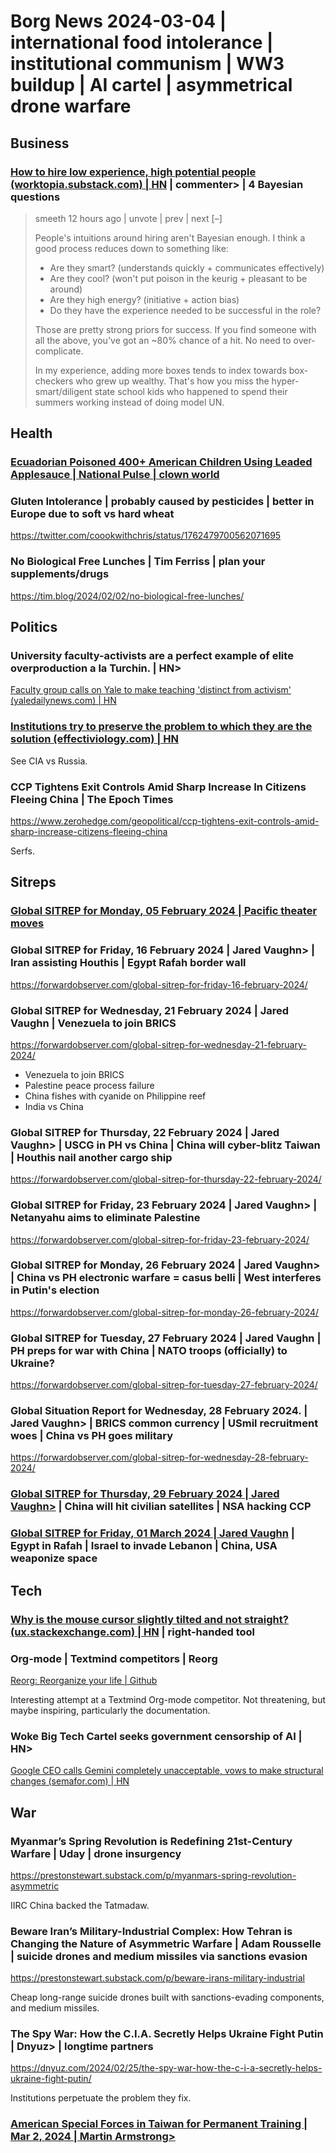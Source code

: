 * Borg News 2024-03-04 | international food intolerance | institutional communism | WW3 buildup | AI cartel | asymmetrical drone warfare
** Business
*** [[https://news.ycombinator.com/item?id=39288669][How to hire low experience, high potential people (worktopia.substack.com) | HN]] | commenter> | 4 Bayesian questions
#+begin_quote
smeeth 12 hours ago | unvote | prev | next [–]

People's intuitions around hiring aren't Bayesian enough. I think a good process reduces down to something like:

- Are they smart? (understands quickly + communicates effectively)
- Are they cool? (won't put poison in the keurig + pleasant to be around)
- Are they high energy? (initiative + action bias)
- Do they have the experience needed to be successful in the role?

Those are pretty strong priors for success. If you find someone with all the above, you've got an ~80% chance of a hit. No need to over-complicate.

In my experience, adding more boxes tends to index towards box-checkers who grew up wealthy. That's how you miss the hyper-smart/diligent state school kids who happened to spend their summers working instead of doing model UN.
#+end_quote
** Health
*** [[https://thenationalpulse.com/2024/02/07/ecuadorian-poisoned-400-americans-using-applesauce/][Ecuadorian Poisoned 400+ American Children Using Leaded Applesauce | National Pulse | clown world]]
*** Gluten Intolerance | probably caused by pesticides | better in Europe due to soft vs hard wheat
https://twitter.com/coookwithchris/status/1762479700562071695
*** No Biological Free Lunches | Tim Ferriss | plan your supplements/drugs
https://tim.blog/2024/02/02/no-biological-free-lunches/
** Politics
*** University faculty-activists are a perfect example of elite overproduction a la Turchin. | HN>
[[https://news.ycombinator.com/item?id=39443548][Faculty group calls on Yale to make teaching 'distinct from activism' (yaledailynews.com) | HN]]

*** [[https://news.ycombinator.com/item?id=39491863][Institutions try to preserve the problem to which they are the solution (effectiviology.com) | HN]]

See CIA vs Russia.
*** CCP Tightens Exit Controls Amid Sharp Increase In Citizens Fleeing China | The Epoch Times
https://www.zerohedge.com/geopolitical/ccp-tightens-exit-controls-amid-sharp-increase-citizens-fleeing-china

Serfs.
** Sitreps
*** [[https://forwardobserver.com/global-sitrep-for-monday-05-february-2024/][Global SITREP for Monday, 05 February 2024 | Pacific theater moves]]
*** Global SITREP for Friday, 16 February 2024 | Jared Vaughn> | Iran assisting Houthis | Egypt Rafah border wall
https://forwardobserver.com/global-sitrep-for-friday-16-february-2024/
*** Global SITREP for Wednesday, 21 February 2024 | Jared Vaughn | Venezuela to join BRICS
https://forwardobserver.com/global-sitrep-for-wednesday-21-february-2024/

- Venezuela to join BRICS
- Palestine peace process failure
- China fishes with cyanide on Philippine reef
- India vs China
*** Global SITREP for Thursday, 22 February 2024 | Jared Vaughn> | USCG in PH vs China | China will cyber-blitz Taiwan | Houthis nail another cargo ship
https://forwardobserver.com/global-sitrep-for-thursday-22-february-2024/
*** Global SITREP for Friday, 23 February 2024 | Jared Vaughn> | Netanyahu aims to eliminate Palestine
https://forwardobserver.com/global-sitrep-for-friday-23-february-2024/
*** Global SITREP for Monday, 26 February 2024 | Jared Vaughn> | China vs PH electronic warfare = casus belli | West interferes in Putin's election
https://forwardobserver.com/global-sitrep-for-monday-26-february-2024/
*** Global SITREP for Tuesday, 27 February 2024 | Jared Vaughn | PH preps for war with China | NATO troops (officially) to Ukraine?
https://forwardobserver.com/global-sitrep-for-tuesday-27-february-2024/
*** Global Situation Report for Wednesday, 28 February 2024. | Jared Vaughn> | BRICS common currency | USmil recruitment woes | China vs PH goes military
https://forwardobserver.com/global-sitrep-for-wednesday-28-february-2024/
*** [[https://forwardobserver.com/global-sitrep-for-thursday-29-february-2024/][Global SITREP for Thursday, 29 February 2024 | Jared Vaughn>]] | China will hit civilian satellites | NSA hacking CCP
*** [[https://forwardobserver.com/global-sitrep-for-friday-01-march-2024/][Global SITREP for Friday, 01 March 2024 | Jared Vaughn]] | Egypt in Rafah | Israel to invade Lebanon | China, USA weaponize space

** Tech
*** [[https://news.ycombinator.com/item?id=39248225][Why is the mouse cursor slightly tilted and not straight? (ux.stackexchange.com) | HN]] | right-handed tool
***  Org-mode | Textmind competitors | Reorg
[[https://github.com/legalnonsense/reorg][Reorg: Re​organize your life | Github]]

Interesting attempt at a Textmind Org-mode competitor.  Not threatening, but maybe inspiring, particularly the documentation.
*** Woke Big Tech Cartel seeks government censorship of AI | HN>
	[[https://news.ycombinator.com/item?id=39534608][Google CEO calls Gemini completely unacceptable, vows to make structural changes (semafor.com) | HN]]

** War
*** Myanmar’s Spring Revolution is Redefining 21st-Century Warfare | Uday | drone insurgency
https://prestonstewart.substack.com/p/myanmars-spring-revolution-asymmetric

IIRC China backed the Tatmadaw.
*** Beware Iran’s Military-Industrial Complex: How Tehran is Changing the Nature of Asymmetric Warfare | Adam Rousselle | suicide drones and medium missiles via sanctions evasion
https://prestonstewart.substack.com/p/beware-irans-military-industrial

Cheap long-range suicide drones built with sanctions-evading components, and medium missiles.
*** The Spy War: How the C.I.A. Secretly Helps Ukraine Fight Putin | Dnyuz> | longtime partners
https://dnyuz.com/2024/02/25/the-spy-war-how-the-c-i-a-secretly-helps-ukraine-fight-putin/

Institutions perpetuate the problem they fix.
*** [[https://www.armstrongeconomics.com/world-news/geopolitical/american-special-forces-in-taiwan-for-permanent-training/][American Special Forces in Taiwan for Permanent Training | Mar 2, 2024  | Martin Armstrong>]]
